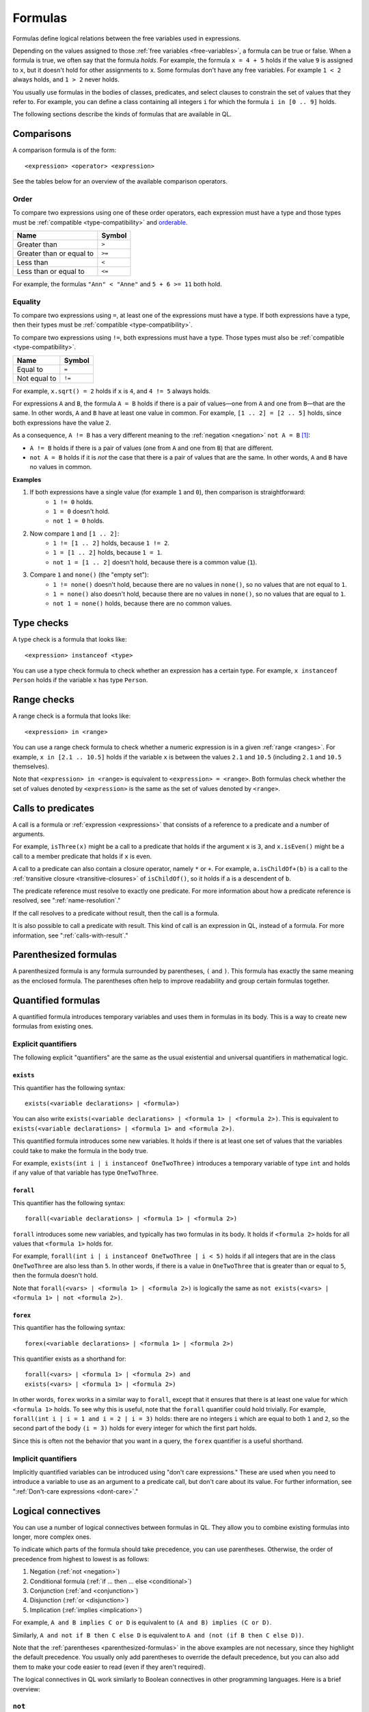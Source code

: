 .. _formulas:

Formulas
########

Formulas define logical relations between the free variables used in expressions.

Depending on the values assigned to those :ref:`free variables <free-variables>`, a formula can be true or false.
When a formula is true, we often say that the formula *holds*.
For example, the formula ``x = 4 + 5`` holds if the value ``9`` is assigned to ``x``, but it
doesn't hold for other assignments to ``x``. 
Some formulas don't have any free variables. For example ``1 < 2`` always holds, and ``1 > 2`` 
never holds.

You usually use formulas in the bodies of classes, predicates, and select clauses to constrain
the set of values that they refer to. 
For example, you can define a class containing all integers ``i`` for which the formula ``i in
[0 .. 9]`` holds.

The following sections describe the kinds of formulas that are available in QL.

Comparisons
***********

A comparison formula is of the form::

    <expression> <operator> <expression>

See the tables below for an overview of the available comparison operators.

Order
=====

To compare two expressions using one of these order operators, each expression must have a type
and those types must be :ref:`compatible <type-compatibility>` and 
`orderable <ql-language-specification#ordering>`_.

+--------------------------+--------+
| Name                     | Symbol |
+==========================+========+
| Greater than             | ``>``  |
+--------------------------+--------+
| Greater than or equal to | ``>=`` |
+--------------------------+--------+
| Less than                | ``<``  |
+--------------------------+--------+
| Less than or equal to    | ``<=`` |
+--------------------------+--------+

For example, the formulas ``"Ann" < "Anne"`` and ``5 + 6 >= 11`` both hold. 

.. index:: equals
.. _equality:

Equality
========

To compare two expressions using ``=``, at least one of the expressions must have a type. If
both expressions have a type, then their types must be :ref:`compatible <type-compatibility>`.

To compare two expressions using ``!=``, both expressions must have a type. Those types
must also be :ref:`compatible <type-compatibility>`.

+--------------+--------+
| Name         | Symbol |
+==============+========+
| Equal to     | ``=``  |
+--------------+--------+
| Not equal to | ``!=`` |
+--------------+--------+

For example, ``x.sqrt() = 2`` holds if ``x`` is ``4``, and ``4 != 5`` always holds.

For expressions ``A`` and ``B``, the formula ``A = B`` holds if there is a pair of values—one
from ``A`` and one from ``B``—that are the same. In other words, ``A`` and ``B`` have at least
one value in common. For example, ``[1 .. 2] = [2 .. 5]`` holds, since both expressions have
the value ``2``.

As a consequence, ``A != B`` has a very different meaning to the :ref:`negation <negation>` ``not A = B`` [#]_:

- ``A != B`` holds if there is a pair of values (one from ``A`` and one from ``B``) that are
  different.

- ``not A = B`` holds if it is *not* the case that there is a pair of values that are the same.
  In other words, ``A`` and ``B`` have no values in common.

**Examples**

#. If both expressions have a single value (for example ``1`` and ``0``), then comparison is straightforward:
      - ``1 != 0`` holds.
      - ``1 = 0`` doesn't hold.
      - ``not 1 = 0`` holds.

#. Now compare ``1`` and ``[1 .. 2]``:
      - ``1 != [1 .. 2]`` holds, because ``1 != 2``.
      - ``1 = [1 .. 2]`` holds, because ``1 = 1``.
      - ``not 1 = [1 .. 2]`` doesn't hold, because there is a common value (``1``).

#. Compare ``1`` and ``none()`` (the "empty set"):
      - ``1 != none()`` doesn't hold, because there are no values in ``none()``, so no values
        that are not equal to ``1``.
      - ``1 = none()`` also doesn't hold, because there are no values in ``none()``, so no values
        that are equal to ``1``.
      - ``not 1 = none()`` holds, because there are no common values.

.. index:: instanceof
.. _type-checks:

Type checks
***********

A type check is a formula that looks like::

    <expression> instanceof <type>

You can use a type check formula to check whether an expression has a certain type. For 
example, ``x instanceof Person`` holds if the variable ``x`` has type ``Person``.

.. index:: in

Range checks
************

A range check is a formula that looks like::

    <expression> in <range>

You can use a range check formula to check whether a numeric expression is in a given 
:ref:`range <ranges>`. For example, ``x in [2.1 .. 10.5]`` holds if the variable ``x`` is 
between the values ``2.1`` and ``10.5`` (including ``2.1`` and ``10.5`` themselves).

Note that ``<expression> in <range>`` is equivalent to ``<expression> = <range>``. 
Both formulas check whether the set of values denoted by ``<expression>`` is the same as the
set of values denoted by ``<range>``.

.. _calls:

Calls to predicates
*******************

A call is a formula or :ref:`expression <expressions>` that consists of a reference to a 
predicate and a number of arguments. 

For example, ``isThree(x)`` might be a call to a predicate that holds if the argument ``x`` is
``3``, and ``x.isEven()`` might be a call to a member predicate that holds if ``x`` is even.

A call to a predicate can also contain a closure operator, namely ``*`` or ``+``. For example,
``a.isChildOf+(b)`` is a call to the :ref:`transitive closure <transitive-closures>` of 
``isChildOf()``, so it holds if ``a`` is a descendent of ``b``. 

The predicate reference must resolve to exactly one predicate. For more information about how a predicate 
reference is resolved, see ":ref:`name-resolution`." 

If the call resolves to a predicate without result, then the call is a formula.

It is also possible to call a predicate with result. This kind of call is an
expression in QL, instead of a formula. For more information, see ":ref:`calls-with-result`."

.. _parenthesized-formulas:

Parenthesized formulas
**********************

A parenthesized formula is any formula surrounded by parentheses, ``(`` and ``)``. This formula
has exactly the same meaning as the enclosed formula. The parentheses often help to improve 
readability and group certain formulas together.

.. _quantified-formulas:

Quantified formulas
*******************

A quantified formula introduces temporary variables and uses them in formulas in its body.
This is a way to create new formulas from existing ones.

.. _explicit-quantifiers:

Explicit quantifiers
====================

The following explicit "quantifiers" are the same as the usual existential and universal quantifiers in 
mathematical logic.

.. index:: exists

``exists``
----------

This quantifier has the following syntax::

    exists(<variable declarations> | <formula>)

You can also write ``exists(<variable declarations> | <formula 1> | <formula 2>)``.
This is equivalent to ``exists(<variable declarations> | <formula 1> and <formula 2>)``.

This quantified formula introduces some new variables. It holds if there is at least one set of values
that the variables could take to make the formula in the body true.

For example, ``exists(int i | i instanceof OneTwoThree)`` introduces a temporary variable of
type ``int`` and holds if any value of that variable has type ``OneTwoThree``.

.. index:: forall 

``forall``
----------

This quantifier has the following syntax::

    forall(<variable declarations> | <formula 1> | <formula 2>)

``forall`` introduces some new variables, and typically has two formulas in its body. It holds
if ``<formula 2>`` holds for all values that ``<formula 1>`` holds for. 

For example, ``forall(int i | i instanceof OneTwoThree | i < 5)`` holds if all integers
that are in the class ``OneTwoThree`` are also less than ``5``.
In other words, if there is a value in ``OneTwoThree`` that is greater than or equal to ``5``,
then the formula doesn't hold.

Note that ``forall(<vars> | <formula 1> | <formula 2>)`` is 
logically the same as ``not exists(<vars> | <formula 1> | not <formula 2>)``.

.. index:: forex

``forex``
---------

This quantifier has the following syntax::

    forex(<variable declarations> | <formula 1> | <formula 2>)

This quantifier exists as a shorthand for::

    forall(<vars> | <formula 1> | <formula 2>) and 
    exists(<vars> | <formula 1> | <formula 2>)

In other words, ``forex`` works in a similar way to ``forall``, except that it ensures that
there is at least one value for which ``<formula 1>`` holds.
To see why this is useful, note that the ``forall`` quantifier could hold trivially. 
For example, ``forall(int i | i = 1 and i = 2 | i = 3)`` holds: there are no integers ``i``
which are equal to both ``1`` and ``2``, so the second part of the body ``(i = 3)`` holds for
every integer for which the first part holds.

Since this is often not the behavior that you want in a query, the ``forex`` quantifier is a
useful shorthand.

.. _implicit-quantifiers:

Implicit quantifiers
====================

Implicitly quantified variables can be introduced using "don't care expressions." These are used 
when you need to introduce a variable to use as an argument to a predicate call, but don't care 
about its value. For further information, see ":ref:`Don't-care expressions <dont-care>`."

.. _logical-connectives:

Logical connectives
*******************

You can use a number of logical connectives between formulas in QL. They allow you to combine
existing formulas into longer, more complex ones.

To indicate which parts of the formula should take precedence, you can use parentheses.
Otherwise, the order of precedence from highest to lowest is as follows:

#. Negation (:ref:`not <negation>`)
#. Conditional formula (:ref:`if ... then ... else <conditional>`)
#. Conjunction (:ref:`and <conjunction>`)
#. Disjunction (:ref:`or <disjunction>`)
#. Implication (:ref:`implies <implication>`)

For example, ``A and B implies C or D`` is equivalent to ``(A and B) implies (C or D)``.

Similarly, ``A and not if B then C else D`` is equivalent to
``A and (not (if B then C else D))``.

Note that the :ref:`parentheses <parenthesized-formulas>` in the above examples are not
necessary, since they highlight the default precedence. You usually only add parentheses to
override the default precedence, but you can also add them to make your code easier to read
(even if they aren't required).

The logical connectives in QL work similarly to Boolean connectives in other programming
languages. Here is a brief overview:

.. index:: not, negation
.. _negation:

``not``
=======

You can use the keyword ``not`` before a formula. The resulting formula is called a negation.

``not A`` holds exactly when ``A`` doesn't hold.

**Example**

The following query selects files that are not HTML files.

::

    from File f
    where not f.getFileType().isHtml()
    select f

.. note:: 
   You should be careful when using ``not`` in a recursive definition, as this could lead to
   non-monotonic recursion. For more information, ":ref:`non-monotonic-recursion`."

.. index:: if, then, else
.. _conditional:

``if ... then ... else``
========================

You can use these keywords to write a conditional formula. This is another way to simplify
notation: ``if A then B else C`` is the same as writing ``(A and B) or ((not A) and C)``.

**Example**

With the following definition, ``visibility(c)`` returns ``"public"`` if ``x`` is
a public class and returns ``"private"`` otherwise::

    string visibility(Class c){
      if c.isPublic()
      then result = "public"
      else result = "private"
    }

.. index:: and, conjunction
.. _conjunction:

``and``
=======

You can use the keyword ``and`` between two formulas. The resulting formula is called a 
conjunction. 

``A and B`` holds if, and only if, both ``A`` and ``B`` hold.

**Example**

The following query selects files that have the ``js`` extension and contain fewer
than 200 lines of code::

    from File f
    where f.getExtension() = "js" and 
      f.getNumberOfLinesOfCode() < 200
    select f

.. index:: or, disjunction
.. _disjunction:

``or``
======

You can use the keyword ``or`` between two formulas. The resulting formula is called a 
disjunction. 

``A or B`` holds if at least one of ``A`` or ``B`` holds.

**Example**

With the following definition, an integer is in the class ``OneTwoThree`` if it is equal to
``1``, ``2``, or ``3``::

    class OneTwoThree extends int {
      OneTwoThree() {
        this = 1 or this = 2 or this = 3
      }
      ...
    }

.. index:: implies
.. _implication:

``implies``
===========

You can use the keyword ``implies`` between two formulas. The resulting formula is called an 
implication. This is just a simplified notation: ``A implies B`` is the same as writing ``(not A) or B``.

**Example**

The following query selects any ``SmallInt`` that is odd, or a multiple of ``4``.

::

    class SmallInt extends int {
      SmallInt() { this = [1 .. 10] }
    }

    from SmallInt x
    where x % 2 = 0 implies x % 4 = 0
    select x

.. rubric:: Footnotes

.. [#] The difference between ``A != B`` and ``not A = B`` is due to the underlying quantifiers. 
       If you think of ``A`` and ``B`` as sets of values, then ``A != B`` means::

           exists( a, b | a in A and b in B | a != b )

       On the other hand, ``not A = B`` means::

           not exists( a, b | a in A and b in B | a = b )
       
       This is equivalent to ``forall( a, b | a in A and b in B | a != b )``, which is very
       different from the first formula.
